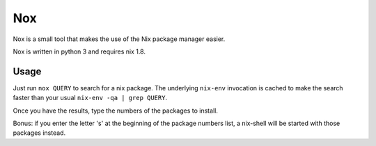Nox
===

Nox is a small tool that makes the use of the Nix package manager
easier.

Nox is written in python 3 and requires nix 1.8.

Usage
-----

Just run ``nox QUERY`` to search for a nix package. The underlying
``nix-env`` invocation is cached to make the search faster than your
usual ``nix-env -qa | grep QUERY``.

.. image:: screen.png

Once you have the results, type the numbers of the packages to install.

Bonus: if you enter the letter 's' at the beginning of the package
numbers list, a nix-shell will be started with those packages instead.
